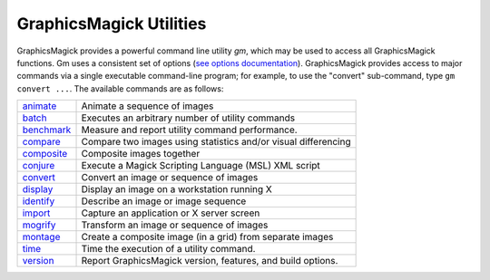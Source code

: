 .. -*- mode: rst -*-
.. This text is in reStucturedText format, so it may look a bit odd.
.. See http://docutils.sourceforge.net/rst.html for details.

=======================================
GraphicsMagick Utilities
=======================================

.. meta::
   :description: GraphicsMagick is a robust collection of tools and libraries to read,
                 write, and manipulate an image in any of the more popular
                 image formats including GIF, JPEG, PNG, PDF, and Photo CD.
                 With GraphicsMagick you can create GIFs dynamically making it
                 suitable for Web applications.  You can also resize, rotate,
                 sharpen, color reduce, or add special effects to an image and
                 save your completed work in the same or differing image format.

   :keywords: GraphicsMagick, Image Magick, Image Magic, PerlMagick, Perl Magick,
              Perl Magic, image processing, software development, image, software,
              Magick++


.. _animate : animate.html
.. _batch: batch.html
.. _benchmark: benchmark.html
.. _compare : compare.html
.. _composite : composite.html
.. _conjure : conjure.html
.. _convert : convert.html
.. _display : display.html
.. _identify : identify.html
.. _import : import.html
.. _mogrify : mogrify.html
.. _montage : montage.html
.. _programming : programming.html
.. _time: time.html
.. _version: version.html


GraphicsMagick provides a powerful command line utility `gm`, which
may be used to access all GraphicsMagick functions. Gm uses a
consistent set of options (`see options documentation
<GraphicsMagick.html>`_).  GraphicsMagick provides access to major
commands via a single executable command-line program; for example, to
use the "convert" sub-command, type ``gm convert ...``. The available
commands are as follows:

===============  =========================================================================
animate_         Animate a sequence of images
batch_           Executes an arbitrary number of utility commands
benchmark_       Measure and report utility command performance.
compare_         Compare two images using statistics and/or visual differencing
composite_       Composite images together
conjure_         Execute a Magick Scripting Language (MSL) XML script
convert_         Convert an image or sequence of images
display_         Display an image on a workstation running X
identify_        Describe an image or image sequence
import_          Capture an application or X server screen
mogrify_         Transform an image or sequence of images
montage_         Create a composite image (in a grid) from separate images
time_            Time the execution of a utility command.
version_         Report GraphicsMagick version, features, and build options.
===============  =========================================================================
